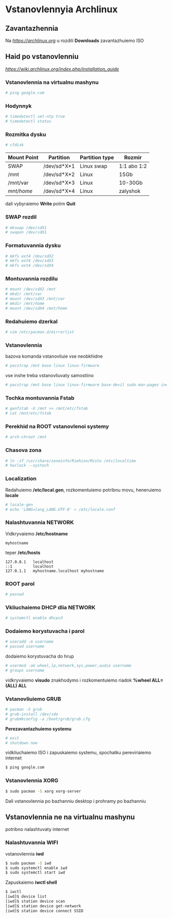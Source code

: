 * Vstanovlennyia Archlinux

** Zavantazhennia

Na [[archlinux.org][https://archlinux.org]] u rozdili **Downloads** zavantazhuiemo ISO

** Haid po vstanovlenniu

[[Installation Guide][https://wiki.archlinux.org/index.php/installation_guide]]

*** Vstanovlennia na virtualnu mashynu

#+BEGIN_SRC zsh
    # ping google.com
#+END_SRC

*** Hodynnyk

#+BEGIN_SRC zsh
    # timedatectl set-ntp true
    # timedatectl status
#+END_SRC

*** Rozmitka dysku

#+BEGIN_SRC zsh
    # cfdisk
#+END_SRC

| Mount Point | Partition    | Partition type | Rozmir      |
|-------------+--------------+----------------+-------------|
| SWAP        | /dev/sd*X*1  | Linux swap     | 1:1 abo 1:2 |
| /mnt        | /dev/sd*X*2  | Linux          | 15Gb        |
| /mnt/var    | /dev/sd*X*3  | Linux          | 10-30Gb     |
| /mnt/home/  | /dev/sd*X*4  | Linux          | zalyshok    |

dali vybyraiemo **Write** potim **Quit**

*** SWAP rozdil

#+BEGIN_SRC zsh
    # mkswap /dev/sdX1
    # swapon /dev/sdX1
#+END_SRC

*** Formatuvannia dysku

#+BEGIN_SRC zsh
    # mkfs ext4 /dev/sdX2
    # mkfs ext4 /dev/sdX3
    # mkfs ext4 /dev/sdX4
#+END_SRC

*** Montuvannia rozdilu

#+BEGIN_SRC zsh
    # mount /dev/sdX2 /mnt
    # mkdir /mnt/var
    # mount /dev/sdX3 /mnt/var
    # mkdir /mnt/home
    # mount /dev/sdX4 /mnt/home
#+END_SRC

*** Redahuiemo dzerkal

#+BEGIN_SRC zsh
    # vim /etc/pacman.d/mirrorlist
#+END_SRC

*** Vstanovlennia

bazova komanda vstanovliuie vse neobkhidne

#+BEGIN_SRC zsh
    # pacstrap /mnt base linux linux-firmware
#+END_SRC

vse inshe treba vstanovliuvaty samostiino

#+BEGIN_SRC zsh
    # pacstrap /mnt base linux linux-firmware base-devil sudo man-pages inetutils netctl dhcpcd s-nail vi vim
#+END_SRC

*** Tochka montuvannia Fstab

#+BEGIN_SRC zsh
    # genfstab -U /mnt >> /mnt/etc/fstab
    # cat /mnt/etc/fstab
#+END_SRC

*** Perekhid na ROOT vstanovlenoi systemy

#+BEGIN_SRC zsh
    # arch-chroot /mnt
#+END_SRC

*** Chasova zona

#+BEGIN_SRC zsh
    # ln -sf /usr/share/zoneinfo/Riehion/Misto /etc/localtime
    # hwclock --systoch
#+END_SRC

*** Localization

Redahuiemo */etc/local.gen*, rozkomentuiemo potribnu movu, heneruiemo *locale*

#+BEGIN_SRC zsh
    # locale-gen
    # echo 'LANG=lang_LANG.UTF-8' > /etc/locale.conf
#+END_SRC

*** Nalashtuvannia NETWORK

Vidkryvaiemo */etc/hostname*

#+BEGIN_SRC vim
    myhostname
#+END_SRC

teper */etc/hosts*

#+BEGIN_SRC vim
    127.0.0.1   localhost
    ::1         localhost
    127.0.1.1   myhostname.localhost myhostname
#+END_SRC

*** ROOT parol

#+BEGIN_SRC zsh
    # passwd
#+END_SRC

*** Vkliuchaiemo DHCP dlia NETWORK

#+BEGIN_SRC zsh
    # systemctl enable dhcpcd
#+END_SRC

*** Dodaiemo korystuvacha i parol

#+BEGIN_SRC zsh
    # useradd -m username
    # passwd username
#+END_SRC

dodaiemo korystuvacha do hrup

#+BEGIN_SRC zsh
    # usermod -aG wheel,lp,network,sys,power,audio username
    # groups username
#+END_SRC

vidkryvaiemo *visudo* znakhodymo i rozkomentuiemo riadok **%wheel ALL=(ALL) ALL**

*** Vstanovliuiemo GRUB

#+BEGIN_SRC zsh
    # pacman -S grub
    # grub-install /dev/sda
    # grubmkconfig -a /boot/grub/grub.cfg
#+END_SRC

**Perezavantazhuiemo systemu**

#+BEGIN_SRC zsh
    # exit
    # shutdown now
#+END_SRC

vidkliuchaiemo ISO i zapuskaiemo systemu, spochatku pereviriaiemo internet

#+BEGIN_SRC zsh
    $ ping google.com
#+END_SRC

*** Vstanovlennia XORG

#+BEGIN_SRC zsh
    $ sudo pacman -S xorg xorg-server
#+END_SRC

Dali vstanovlennia po bazhanniu desktop i prohramy po bazhanniu

** Vstanovlennia ne na virtualnu mashynu

potribno nalashtuvaty internet

*** Nalashtuvannia WIFI

vstanovlennia **iwd**

#+BEGIN_SRC zsh
    $ sudo pacman -S iwd
    $ sudo systemctl enable iwd
    $ sudo systemctl start iwd
#+END_SRC

Zapuskaiemo *iwctl shell*

#+BEGIN_SRC zsh
    $ iwctl
    [iwd]$ device list
    [iwd]$ station device scan
    [iwd]$ station device get-network
    [iwd]$ station device connect SSID
#+END_SRC

